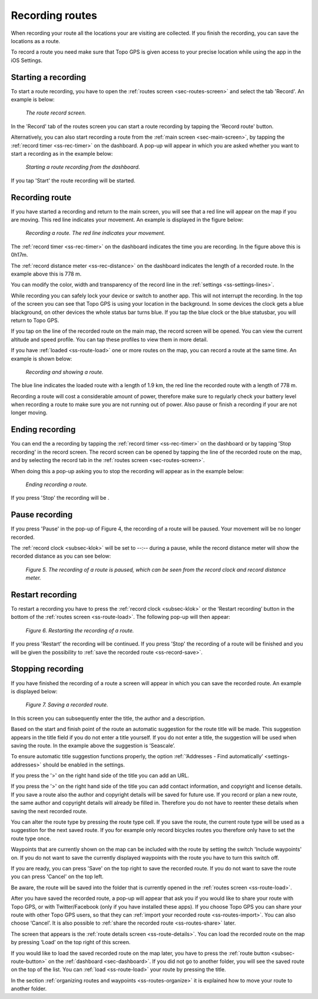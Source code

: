 .. _sec-route-record:

Recording routes
----------------
When recording your route all the locations your are visiting are collected. If you finish the recording, you can save the locations as a route.

To record a route you need make sure that Topo GPS is given access to your precise location while using the app in the iOS Settings.

Starting a recording
~~~~~~~~~~~~~~~~~~~~
To start a route recording, you have to open the :ref:`routes screen <sec-routes-screen>` and select the tab 'Record'. An example is below:

.. figure:: ../_static/route-rec1.png
   :height: 568px
   :width: 320px
   :alt: Record screen Topo GPS
   
   *The route record screen.*

In the 'Record' tab of the routes screen you can start a route recording by tapping the 'Record route' button.

Alternatively, you can also start recording a route from the :ref:`main screen <sec-main-screen>`, by tapping the :ref:`record timer <ss-rec-timer>` on the dashboard. A pop-up will appear in which you are asked whether you want to start a recording as in the example below:

.. figure:: ../_static/route-rec2.png
   :height: 568px
   :width: 320px
   :alt: Record screen Topo GPS
   
   *Starting a route recording from the dashboard.*

If you tap 'Start' the route recording will be started.


Recording route
~~~~~~~~~~~~~~~
If you have started a recording and return to the main screen, you will see that a red line will appear on the map
if you are moving. This red line indicates your movement. An example is displayed in the figure below:

.. figure:: ../_static/route-record1.png
   :height: 568px
   :width: 320px
   :alt: Recording route Topo GPS

   *Recording a route. The red line indicates your movement.*

The :ref:`record timer <ss-rec-timer>` on the dashboard indicates the time you are recording.
In the figure above this is 0h17m.

The :ref:`record distance meter <ss-rec-distance>` on the dashboard indicates
the length of a recorded route. In the example above this is 778 m.

You can modify the color, width and transparency of the record line in the 
:ref:`settings <ss-settings-lines>`.

While recording you can safely lock your device or switch to another app.
This will not interrupt the recording. In the top of the screen you can see that Topo GPS is using your location in the background. 
In some devices the clock gets a blue blackground, on other devices the whole status bar turns blue. If you tap the blue clock or the blue statusbar, you will return to Topo GPS.

If you tap on the line of the recorded route on the main map, the record screen will be opened. You can view the current altitude and speed profile. You can tap these profiles to view them in more detail. 

If you have :ref:`loaded <ss-route-load>` one or more routes on the map, you can record a route at the same time. An example is shown below:

.. figure:: ../_static/route-record3.png
   :height: 568px
   :width: 320px
   :alt: Recording route Topo GPS

   *Recording and showing a route.*

The blue line indicates the loaded route with a length of 1.9 km, the red line the recorded route
with a length of 778 m.

Recording a route will cost a considerable amount of power, therefore make sure to regularly check your battery level when recording a route to make sure you are not running out of power. Also pause or finish a recording if your are not longer moving.

Ending recording
~~~~~~~~~~~~~~~~
You can end the a recording by tapping the :ref:`record timer <ss-rec-timer>` on the dashboard or by tapping 'Stop recording' in
the record screen. The record screen can be opened by tapping the line of the recorded route on the map,
and by selecting the record tab in the :ref:`routes screen <sec-routes-screen>`.

When doing this a pop-up asking you to stop the recording will appear as in the example below: 

.. figure:: ../_static/route-record4.png
   :height: 568px
   :width: 320px
   :alt: Routes opnemen stoppen Topo GPS

   *Ending recording a route.*

If you press 'Stop' the recording will be .

Pause recording
~~~~~~~~~~~~~~~
If you press 'Pause' in the pop-up of Figure 4, the recording of a route
will be paused. Your movement will be no longer recorded.

The :ref:`record clock <subsec-klok>` will be set to --:--
during a pause, while the record distance meter will show
the recorded distance as you can see below:


.. figure:: ../_static/route-record5.png
   :height: 568px
   :width: 320px
   :alt: Route recording paused Topo GPS

   *Figure 5. The recording of a route is paused, which can be seen from the record clock and record distance meter.*


Restart recording
~~~~~~~~~~~~~~~~~
To restart a recording you have to press the :ref:`record clock <subsec-klok>` or
the ‘Restart recording’ button in the bottom of the :ref:`routes screen <ss-route-load>`. 
The following pop-up will then appear:

.. figure:: ../_static/route-record6.png
   :height: 568px
   :width: 320px
   :alt: Routes opnemen herstarten Topo GPS

   *Figure 6. Restarting the recording of a route.*

If you press 'Restart' the recording will be continued. If you press 'Stop'
the recording of a route will be finished and you will be
given the possibility to :ref:`save the recorded route <ss-record-save>`.

.. _ss-record-save:

Stopping recording
~~~~~~~~~~~~~~~~~~
If you have finished the recording of a route a screen will appear
in which you can save the recorded route. An example is displayed below:

.. figure:: ../_static/route-record7.png
   :height: 568px
   :width: 320px
   :alt: Opgenomen routes opslaan Topo GPS

   *Figure 7. Saving a recorded route.*

In this screen you can subsequently enter the title, the author and a description. 

Based on the start and finish point of the route an automatic suggestion for the route title
will be made. This suggestion appears in the title field if you do not enter a title yourself.
If you do not enter a title, the suggestion will be used when saving the route. In the example above 
the suggestion is ‘Seascale’.

To ensure automatic title suggestion functions properly, the option :ref:`‘Addresses - Find automatically’ <settings-addresses>` should
be enabled in the settings.

If you press the '>' on the right hand side of the title you can add an URL.

If you press the '>' on the right hand side of the title you can add contact information, 
and copyright and license details. If you save a route also the author and copyright details
will be saved for future use. If you record or plan a new route, the same author and copyright details
will already be filled in. Therefore you do not have to reenter these details when saving the
next recorded route.

You can alter the route type by pressing the route type cell. If you save the route, the current
route type will be used as a suggestion for the next saved route. If you for example only record bicycles routes
you therefore only have to set the route type once.

Waypoints that are currently shown on the map can be included with the
route by setting the switch 'Include waypoints' on. If you do not want to save the currently displayed waypoints with the route you have to turn this switch off.

If you are ready, you can press 'Save' on the top right to save the recorded route.
If you do not want to save the route you can press 'Cancel' on the top left.

Be aware, the route will be saved into the folder that is currently opened in the :ref:`routes screen <ss-route-load>`.

After you have saved the recorded route, a pop-up will appear that ask you if you
would like to share your route with Topo GPS, or with Twitter/Facebook (only if you have installed these apps).
If you choose Topo GPS you can share your route with other Topo GPS users, so that they can :ref:`import your recorded
route <ss-routes-import>`.  You can also choose ‘Cancel’.
It is also possible to :ref:`share the recorded route <ss-routes-share>` later.

The screen that appears is the :ref:`route details screen <ss-route-details>`. You can load the 
recorded route on the map by pressing ‘Load’ on the top right of this screen.

If you would like to load the saved recorded route on the map later, you have to press the :ref:`route button <subsec-route-button>`
on the :ref:`dashboard <sec-dashboard>`.
If you did not go to another folder, you will see the saved route on the top of the list. 
You can :ref:`load <ss-route-load>` your route by pressing the title.

In the section :ref:`organizing routes and waypoints <ss-routes-organize>` it is explained how to move your route to another folder.

